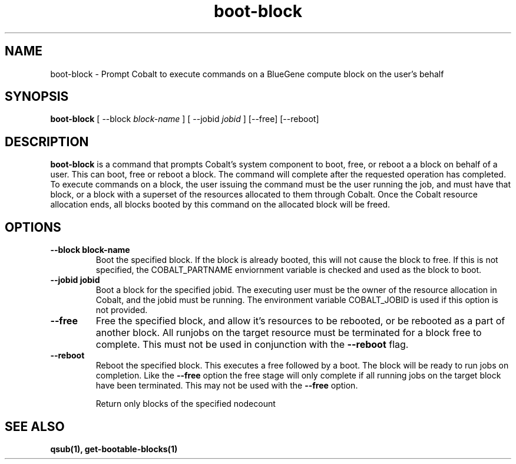 .TH "boot-block" 1 "February 15, 2012" "version 0.99.19" "COBALT COMMANDS"
.SH NAME
boot-block \- Prompt Cobalt to execute commands on a BlueGene compute block on the user's behalf
.SH SYNOPSIS
.B boot-block
[ --block
.I block-name
] [ --jobid
.I jobid
] [--free] [--reboot]
.SH DESCRIPTION
.PP
.B boot-block
is a command that prompts Cobalt's system component to boot, free, or reboot a
a block on behalf of a user.  This can boot, free or reboot a block.  The command will complete after
the requested operation has completed.  To execute commands on a block, the user issuing the command
must be the user running the job, and must have that block, or a block with a superset of the resources
allocated to them through Cobalt.  Once the Cobalt resource allocation ends, all blocks booted by this
command on the allocated block will be freed.
.SH OPTIONS
.TP
.B \-\-block block-name
Boot the specified block. If the block is already booted, this will not cause
the block to free.  If this is not specified, the COBALT_PARTNAME
enviornment variable is checked and used as the block to boot.
.TP
.B \-\-jobid jobid
Boot a block for the specified jobid.  The executing user must be the owner of the
resource allocation in Cobalt, and the jobid must be running.  The environment variable
COBALT_JOBID is used if this option is not provided.
.TP
.B \-\-free
Free the specified block, and allow it's resources to be rebooted, or be rebooted as a part
of another block.  All runjobs on the target resource must be terminated for a block free
to complete. This must not be used in conjunction with the
.BR \-\-reboot
flag.
.TP
.B \-\-reboot
Reboot the specified block.  This executes a free followed by a boot.  The block will be
ready to run jobs on completion.  Like the
.BR \-\-free
option the free stage will only
complete if all running jobs on the target block have been terminated.  This may not be used
with the
.BR \-\-free
option.

Return only blocks of the specified nodecount
.SH "SEE ALSO"
.BR qsub(1),
.BR get-bootable-blocks(1)
